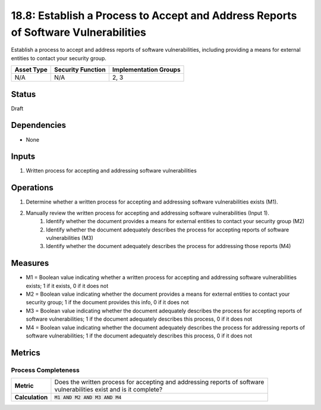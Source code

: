 18.8: Establish a Process to Accept and Address Reports of Software Vulnerabilities
===================================================================================
Establish a process to accept and address reports of software vulnerabilities, including providing a means for external entities to contact your security group.

.. list-table::
	:header-rows: 1

	* - Asset Type 
	  - Security Function
	  - Implementation Groups
	* - N/A
	  - N/A
	  - 2, 3

Status
------
Draft

Dependencies
------------
* None

Inputs
-----------
#. Written process for accepting and addressing software vulnerabilities

Operations
----------
#. Determine whether a written process for accepting and addressing software vulnerabilities exists (M1).
#. Manually review the written process for accepting and addressing software vulnerabilities (Input 1).
	#. Identify whether the document provides a means for external entities to contact your security group (M2)
	#. Identify whether the document adequately describes the process for accepting reports of software vulnerabilities (M3)
	#. Identify whether the document adequately describes the process for addressing those reports (M4)

Measures
--------
* M1 = Boolean value indicating whether a written process for accepting and addressing software vulnerabilities exists; 1 if it exists, 0 if it does not
* M2 = Boolean value indicating whether the document provides a means for external entities to contact your security group; 1 if the document provides this info, 0 if it does not
* M3 = Boolean value indicating whether the document adequately describes the process for accepting reports of software vulnerabilities; 1 if the document adequately describes this process, 0 if it does not
* M4 = Boolean value indicating whether the document adequately describes the process for addressing reports of software vulnerabilities; 1 if the document adequately describes this process, 0 if it does not

Metrics
-------

Process Completeness
^^^^^^^^^^^^^^^^^^^^
.. list-table::

	* - **Metric**
	  - | Does the written process for accepting and addressing reports of software 
	    | vulnerabilities exist and is it complete?
	* - **Calculation**
	  - :code:`M1 AND M2 AND M3 AND M4`

.. history
.. authors
.. license